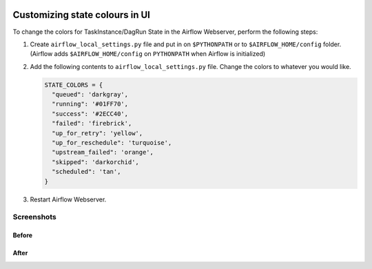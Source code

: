  .. Licensed to the Apache Software Foundation (ASF) under one
    or more contributor license agreements.  See the NOTICE file
    distributed with this work for additional information
    regarding copyright ownership.  The ASF licenses this file
    to you under the Apache License, Version 2.0 (the
    "License"); you may not use this file except in compliance
    with the License.  You may obtain a copy of the License at

 ..   http://www.apache.org/licenses/LICENSE-2.0

 .. Unless required by applicable law or agreed to in writing,
    software distributed under the License is distributed on an
    "AS IS" BASIS, WITHOUT WARRANTIES OR CONDITIONS OF ANY
    KIND, either express or implied.  See the License for the
    specific language governing permissions and limitations
    under the License.

Customizing state colours in UI
===============================

.. versionadded:: 1.10.11

To change the colors for TaskInstance/DagRun State in the Airflow Webserver, perform the
following steps:

1.  Create ``airflow_local_settings.py`` file and put in on ``$PYTHONPATH`` or
    to ``$AIRFLOW_HOME/config`` folder. (Airflow adds ``$AIRFLOW_HOME/config`` on ``PYTHONPATH`` when
    Airflow is initialized)

2.  Add the following contents to ``airflow_local_settings.py`` file. Change the colors to whatever you
    would like.

    .. code-block:: python

      STATE_COLORS = {
        "queued": 'darkgray',
        "running": '#01FF70',
        "success": '#2ECC40',
        "failed": 'firebrick',
        "up_for_retry": 'yellow',
        "up_for_reschedule": 'turquoise',
        "upstream_failed": 'orange',
        "skipped": 'darkorchid',
        "scheduled": 'tan',
      }



3.  Restart Airflow Webserver.

Screenshots
-----------

Before
^^^^^^

.. image:: ../img/change-ui-colors/dags-page-old.png

.. image:: ../img/change-ui-colors/graph-view-old.png

.. image:: ../img/change-ui-colors/tree-view-old.png

After
^^^^^^

.. image:: ../img/change-ui-colors/dags-page-new.png

.. image:: ../img/change-ui-colors/graph-view-new.png

.. image:: ../img/change-ui-colors/tree-view-new.png
